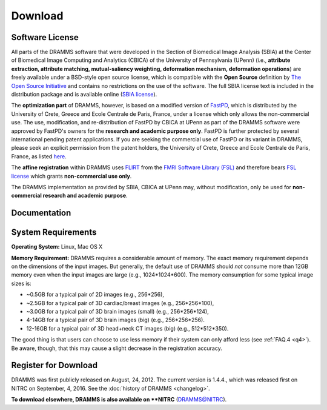 
.. raw:: html

   <!--

   ============================================================================

      DO NOT EDIT THIS FILE! It was generated using Sphinx from:

      Origin:   $URL: https://sbia-svn.uphs.upenn.edu/projects/DRAMMS/branches/dramms-1.4/doc/download.rst $
      Revision: $Rev: 2259 $

   ============================================================================

   -->

.. title:: Download

.. meta::
   :description: DRAMMS Download. Including DRAMMS flyer (.pdf), manual (.pdf), download link and system requirement.
   :keywords: DRAMMS Download, DRAMMS Manual, DRAMMS User Manual, DRAMMS Source Code, DRAMMS Open Source, DRAMMS Software, DRAMMS How-to, DRAMMS Documentation.


.. raw:: latex

    \pagebreak

.. role:: red
.. role:: blue

========
Download
========

Software License
------------------

All parts of the DRAMMS software that were developed in the Section of Biomedical Image Analysis (SBIA) 
at the Center of Biomedical Image Computing and Analytics (CBICA) of the University of Pennsylvania (UPenn)
(i.e., **attribute extraction, attribute matching, mutual-saliency weighting, deformation mechanism, deformation operations**)
are freely available under a BSD-style open source license, which is compatible with the
**Open Source** definition by `The Open Source Initiative`_ and contains no restrictions
on the use of the software. The full SBIA license text is included in the distribution
package and is available online (`SBIA license`_).

The **optimization part** of DRAMMS, however, is based on a modified version of FastPD_,
which is distributed by the University of Crete, Greece and Ecole Centrale de Paris, France,
under a license which only allows the non-commercial use. The use, modification, and re-distribution
of FastPD by CBICA at UPenn as part of the DRAMMS software were approved by FastPD's owners for the
**research and academic purpose only**. FastPD is further protected by several
international pending patent applications. If you are seeking the commercial use of FastPD or its variant in DRAMMS, please seek an explicit
permission from the patent holders, the University of Crete, Greece and Ecole Centrale de Paris,
France, as listed `here <http://www.csd.uoc.gr/~komod/FastPD/>`__.

The **affine registration** within DRAMMS uses FLIRT_ from the `FMRI Software Library (FSL)`_ and
therefore bears `FSL license <http://fsl.fmrib.ox.ac.uk/fsl/fslwiki/Licence>`_ which grants
**non-commercial use only**.

The DRAMMS implementation as provided by SBIA, CBICA at UPenn may, without modification,
only be used for **non-commercial research and academic purpose**.

.. _The Open Source Initiative: http://opensource.org/
.. _SBIA license: http://www.cbica.upenn.edu/sbia/software/license.html
.. _FastPD: http://www.csd.uoc.gr/~komod/FastPD/
.. _FMRI Software Library (FSL): http://fsl.fmrib.ox.ac.uk/fsl/fslwiki/FSL
.. _FLIRT: http://fsl.fmrib.ox.ac.uk/fsl/fslwiki/FLIRT


.. raw:: html

    <br />
	

..  _documentation:


Documentation
-------------

.. only:: html or dirhtml
    
    :download:`DRAMMS Flyer <DRAMMS_Flyer.pdf>`
    (2 pages, 0.4MB): A quick overview of DRAMMS and its use.
    
    :download:`DRAMMS Manual <DRAMMS_Software_Manual.pdf>` (48 pages, 9.6MB): A comprehensive software manual including detailed examples in the :doc:`tutorials` page.
    
    :doc:`DRAMMS ChangeLog <changelog>`: A summary of changes, new features, and bug fixes.

.. only:: latex
    
    `DRAMMS Flyer <http://www.cbica.upenn.edu/sbia/software/dramms/_downloads/DRAMMS_Flyer.pdf>`__
    (2 pages, 0.4MB): A quick overview of DRAMMS and its use.
    
    `DRAMMS Manual <http://www.cbica.upenn.edu/sbia/software/dramms/manual.html>`__:
    Online version of this manual.
    
    `DRAMMS ChangeLog <http://www.cbica.upenn.edu/sbia/software/dramms/changelog.html>`__:
    Summary of changes, new features, and bug fixes.


.. raw:: html

    <br />
	


	
.. _SystemRequirements:

System Requirements
-------------------

**Operating System:** Linux, Mac OS X

**Memory Requirement:** DRAMMS requires a considerable amount of memory.
The exact memory requirement depends on the dimensions of the input images. But generally,
the default use of DRAMMS should `not` consume more than 12GB memory even when
the input images are large (e.g., 1024*1024*600). The memory consumption for some typical image sizes is:

- ~0.5GB for a typical pair of 2D images                (e.g., 256*256),
- ~2.5GB for a typical pair of 3D cardiac/breast images (e.g., 256*256*100),
- ~3.0GB for a typical pair of 3D brain images (small)  (e.g., 256*256*124),
- 4-14GB for a typical pair of 3D brain images (big)     (e.g., 256*256*256).
- 12-16GB for a typical pair of 3D head+neck CT images (big)     (e.g., 512*512*350).

The good thing is that users can choose to use less memory if their system can only
afford less (see :ref:`FAQ.4 <q4>`). Be aware, though, that this may cause a slight
decrease in the registration accuracy.


.. raw:: html

    <br />

.. _register:



Register for Download
---------------------

DRAMMS was first publicly released on August, 24, 2012. The current version is 1.4.4., which was released first on NITRC on September, 4, 2016. See the :doc:`history of DRAMMS <changelog>`.

.. only:: latex
    
	**To download from this page**, please |register here|_ to receive an email with the download links of the software.

		
.. raw:: html

  
    <iframe class="request_form" scrolling="no" frameborder="0" src="http://www.cbica.upenn.edu/sbia/software/request_form.php?software=dramms">
      The iframe tag is not supported by your browser. Please |register here|_ instead.
    </iframe>

.. |register here| replace:: **register here**
.. _register here: http://www.cbica.upenn.edu/sbia/software/dramms/download.html#register-for-download



**To download elsewhere, DRAMMS is also available on **NITRC** (`DRAMMS@NITRC <http://www.nitrc.org/projects/dramms/>`__).


